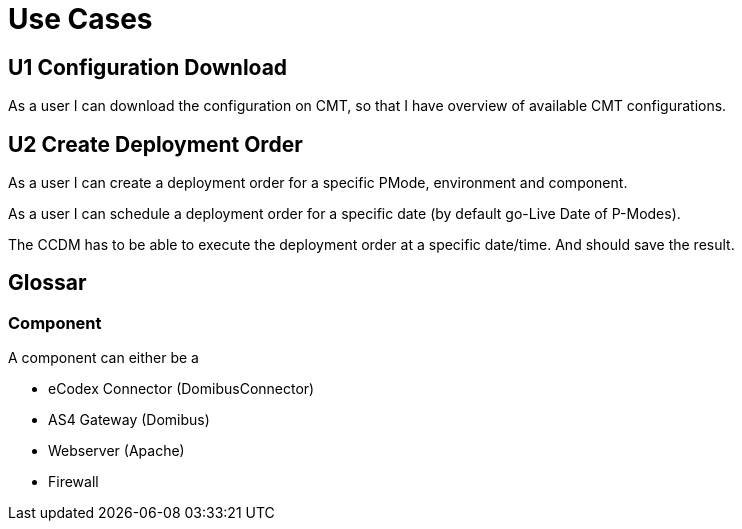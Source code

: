 = Use Cases


== U1 Configuration Download

As a user I can download the configuration on CMT, so that I have overview of available CMT configurations.



== U2 Create Deployment Order

As a user I can create a deployment order for a specific PMode,  environment and component.

As a user I can schedule a deployment order for a specific date (by default go-Live Date of P-Modes).

The CCDM has to be able to execute the deployment order at a specific date/time. And should save the result.


== Glossar

=== Component

A component can either be a

* eCodex Connector (DomibusConnector)
* AS4 Gateway (Domibus)
* Webserver (Apache)
* Firewall




